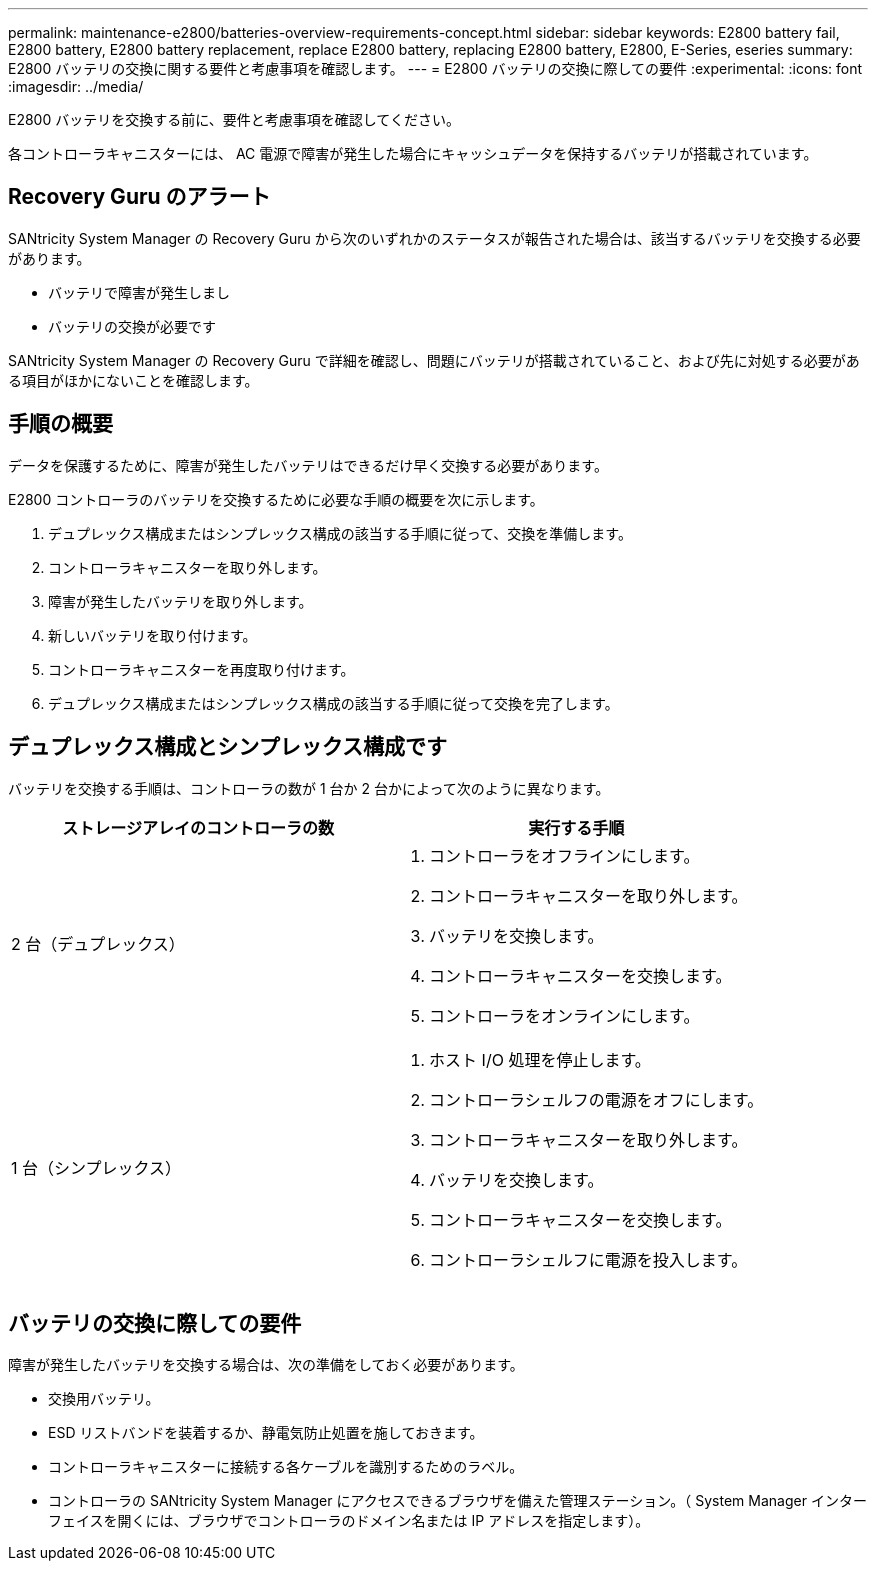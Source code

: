 ---
permalink: maintenance-e2800/batteries-overview-requirements-concept.html 
sidebar: sidebar 
keywords: E2800 battery fail, E2800 battery, E2800 battery replacement, replace E2800 battery, replacing E2800 battery, E2800, E-Series, eseries 
summary: E2800 バッテリの交換に関する要件と考慮事項を確認します。 
---
= E2800 バッテリの交換に際しての要件
:experimental: 
:icons: font
:imagesdir: ../media/


[role="lead"]
E2800 バッテリを交換する前に、要件と考慮事項を確認してください。

各コントローラキャニスターには、 AC 電源で障害が発生した場合にキャッシュデータを保持するバッテリが搭載されています。



== Recovery Guru のアラート

SANtricity System Manager の Recovery Guru から次のいずれかのステータスが報告された場合は、該当するバッテリを交換する必要があります。

* バッテリで障害が発生しまし
* バッテリの交換が必要です


SANtricity System Manager の Recovery Guru で詳細を確認し、問題にバッテリが搭載されていること、および先に対処する必要がある項目がほかにないことを確認します。



== 手順の概要

データを保護するために、障害が発生したバッテリはできるだけ早く交換する必要があります。

E2800 コントローラのバッテリを交換するために必要な手順の概要を次に示します。

. デュプレックス構成またはシンプレックス構成の該当する手順に従って、交換を準備します。
. コントローラキャニスターを取り外します。
. 障害が発生したバッテリを取り外します。
. 新しいバッテリを取り付けます。
. コントローラキャニスターを再度取り付けます。
. デュプレックス構成またはシンプレックス構成の該当する手順に従って交換を完了します。




== デュプレックス構成とシンプレックス構成です

バッテリを交換する手順は、コントローラの数が 1 台か 2 台かによって次のように異なります。

|===
| ストレージアレイのコントローラの数 | 実行する手順 


 a| 
2 台（デュプレックス）
 a| 
. コントローラをオフラインにします。
. コントローラキャニスターを取り外します。
. バッテリを交換します。
. コントローラキャニスターを交換します。
. コントローラをオンラインにします。




 a| 
1 台（シンプレックス）
 a| 
. ホスト I/O 処理を停止します。
. コントローラシェルフの電源をオフにします。
. コントローラキャニスターを取り外します。
. バッテリを交換します。
. コントローラキャニスターを交換します。
. コントローラシェルフに電源を投入します。


|===


== バッテリの交換に際しての要件

障害が発生したバッテリを交換する場合は、次の準備をしておく必要があります。

* 交換用バッテリ。
* ESD リストバンドを装着するか、静電気防止処置を施しておきます。
* コントローラキャニスターに接続する各ケーブルを識別するためのラベル。
* コントローラの SANtricity System Manager にアクセスできるブラウザを備えた管理ステーション。（ System Manager インターフェイスを開くには、ブラウザでコントローラのドメイン名または IP アドレスを指定します）。

